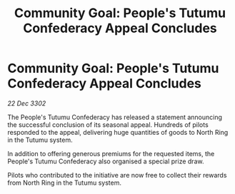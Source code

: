 :PROPERTIES:
:ID:       61319574-7e7a-490e-b6e1-3bb5aa8591e0
:END:
#+title: Community Goal: People's Tutumu Confederacy Appeal Concludes
#+filetags: :CommunityGoal:3302:galnet:

* Community Goal: People's Tutumu Confederacy Appeal Concludes

/22 Dec 3302/

The People's Tutumu Confederacy has released a statement announcing the successful conclusion of its seasonal appeal. Hundreds of pilots responded to the appeal, delivering huge quantities of goods to North Ring in the Tutumu system. 

In addition to offering generous premiums for the requested items, the People's Tutumu Confederacy also organised a special prize draw. 

Pilots who contributed to the initiative are now free to collect their rewards from North Ring in the Tutumu system.
